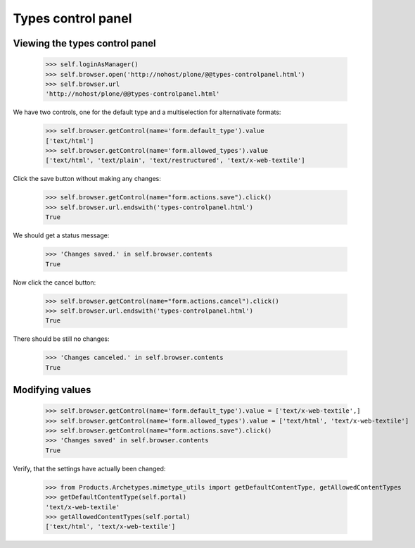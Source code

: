 Types control panel
===================

Viewing the types control panel
-------------------------------

    >>> self.loginAsManager()
    >>> self.browser.open('http://nohost/plone/@@types-controlpanel.html')
    >>> self.browser.url
    'http://nohost/plone/@@types-controlpanel.html'

We have two controls, one for the default type and a multiselection for alternativate formats:

    >>> self.browser.getControl(name='form.default_type').value
    ['text/html']
    >>> self.browser.getControl(name='form.allowed_types').value
    ['text/html', 'text/plain', 'text/restructured', 'text/x-web-textile']

Click the save button without making any changes:

    >>> self.browser.getControl(name="form.actions.save").click()
    >>> self.browser.url.endswith('types-controlpanel.html')
    True

We should get a status message:

    >>> 'Changes saved.' in self.browser.contents
    True

Now click the cancel button:

    >>> self.browser.getControl(name="form.actions.cancel").click()
    >>> self.browser.url.endswith('types-controlpanel.html')
    True

There should be still no changes:

    >>> 'Changes canceled.' in self.browser.contents
    True

Modifying values
----------------

    >>> self.browser.getControl(name='form.default_type').value = ['text/x-web-textile',]
    >>> self.browser.getControl(name='form.allowed_types').value = ['text/html', 'text/x-web-textile']
    >>> self.browser.getControl(name="form.actions.save").click()
    >>> 'Changes saved' in self.browser.contents
    True

Verify, that the settings have actually been changed:

    >>> from Products.Archetypes.mimetype_utils import getDefaultContentType, getAllowedContentTypes
    >>> getDefaultContentType(self.portal)
    'text/x-web-textile'
    >>> getAllowedContentTypes(self.portal)
    ['text/html', 'text/x-web-textile']
